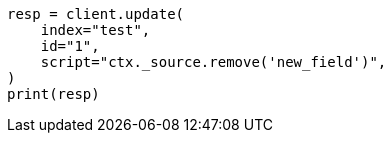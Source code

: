// This file is autogenerated, DO NOT EDIT
// docs/update.asciidoc:182

[source, python]
----
resp = client.update(
    index="test",
    id="1",
    script="ctx._source.remove('new_field')",
)
print(resp)
----
